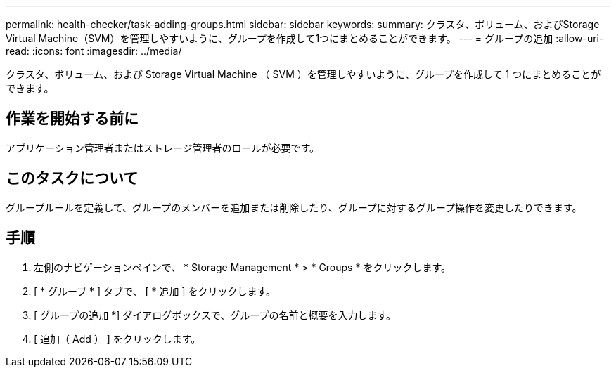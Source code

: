 ---
permalink: health-checker/task-adding-groups.html 
sidebar: sidebar 
keywords:  
summary: クラスタ、ボリューム、およびStorage Virtual Machine（SVM）を管理しやすいように、グループを作成して1つにまとめることができます。 
---
= グループの追加
:allow-uri-read: 
:icons: font
:imagesdir: ../media/


[role="lead"]
クラスタ、ボリューム、および Storage Virtual Machine （ SVM ）を管理しやすいように、グループを作成して 1 つにまとめることができます。



== 作業を開始する前に

アプリケーション管理者またはストレージ管理者のロールが必要です。



== このタスクについて

グループルールを定義して、グループのメンバーを追加または削除したり、グループに対するグループ操作を変更したりできます。



== 手順

. 左側のナビゲーションペインで、 * Storage Management * > * Groups * をクリックします。
. [ * グループ * ] タブで、 [ * 追加 ] をクリックします。
. [ グループの追加 *] ダイアログボックスで、グループの名前と概要を入力します。
. [ 追加（ Add ） ] をクリックします。

